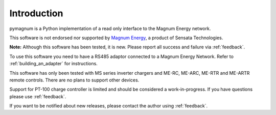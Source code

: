 Introduction
============

pymagnum is a Python implementation of a read only interface to the
Magnum Energy network.

This software is not endorsed nor supported by `Magnum Energy <https://www.magnum-dimensions.com/>`_, a product
of Sensata Technologies.

**Note:** Although this software has been tested, it is new. Please report all
success and failure via :ref:`feedback`.

To use this software you need to have a RS485 adaptor connected to a
Magnum Energy Network. Refer to :ref:`building_an_adapter` for instructions.

This software has only been tested with MS series inverter chargers and ME-RC, ME-ARC, ME-RTR and ME-ARTR remote controls.
There are no plans to support other devices.

Support for PT-100 charge controller is limited and should be considered a work-in-progress. If you have questions please use :ref:`feedback`.

If you want to be notified about new releases, please contact the
author using :ref:`feedback`.
